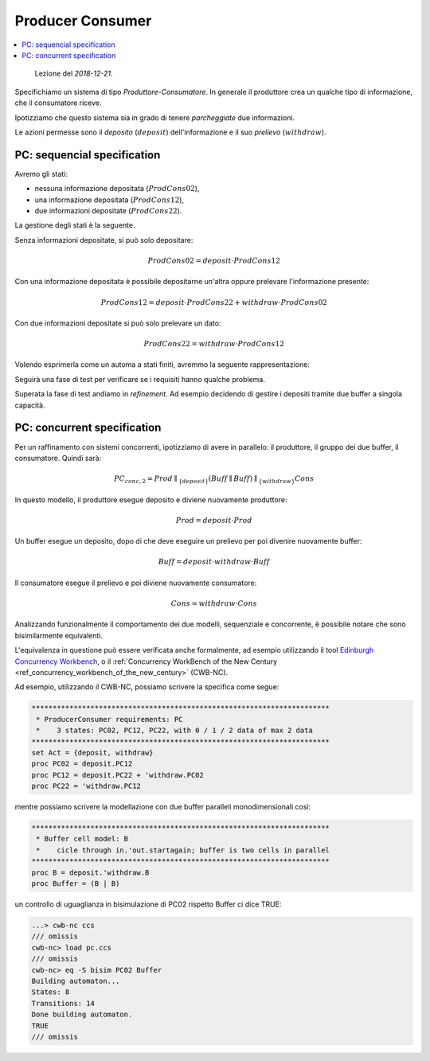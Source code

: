 
.. meta::
   :language: it
   :description language=it: Appunti di Complex Systems Design - Sistema Produttore-Consumatore
   :description language=en: Notes on Complex Systems Design - Producer-Consumer System
   :keywords: Complex Systems Design, CCS, producer consumer system
   :author: Luciano De Falco Alfano

.. index:: producer consumer

.. _ref_producer_consumer:
   
Producer Consumer
===================

.. contents:: 
   :local:

..

  Lezione del *2018-12-21*.

Specifichiamo un sistema di tipo *Produttore-Consumatore*.
In generale il produttore crea un qualche tipo di informazione, che il consumatore
riceve.

Ipotizziamo che questo sistema sia in grado di tenere *parcheggiate* due informazioni.

Le azioni permesse sono il *deposito* (:math:`deposit`) dell'informazione e
il suo *prelievo* (:math:`withdraw`).

.. index:: pc: sequencial specification

.. _ref_pc_sequencial_specification:
   
PC: sequencial specification
-------------------------------

Avremo gli stati:

* nessuna informazione depositata (:math:`ProdCons02`),
* una informazione depositata (:math:`ProdCons12`),
* due informazioni depositate (:math:`ProdCons22`).

La gestione degli stati è la seguente.

Senza informazioni depositate, si può solo depositare:

.. math::
   ProdCons02 = deposit \cdot ProdCons12
   
Con una informazione depositata è possibile depositarne un'altra oppure
prelevare l'informazione presente:

.. math::
   ProdCons12 = deposit \cdot ProdCons22 + withdraw \cdot ProdCons02

Con due informazioni depositate si può solo prelevare un dato:

.. math::
   ProdCons22 = withdraw \cdot ProdCons12

Volendo esprimerla come un automa a stati finiti, avremmo la seguente
rappresentazione:

.. image:: images/pc.*
   :align: center
   
Seguirà una fase di test per verificare se i requisiti hanno qualche problema.

Superata la fase di test andiamo in *refinement*. Ad esempio decidendo 
di gestire i depositi tramite due buffer a singola capacità.

.. index:: pc: concurrent specification

.. _ref_pc_concurrent_specification:
   
PC: concurrent specification
------------------------------

Per un raffinamento con sistemi concorrenti, ipotizziamo di avere in 
parallelo: il produttore, il gruppo dei due buffer, il consumatore.
Quindi sarà:

.. math::
   PC_{conc,2} = Prod \parallel_{\{ deposit \}} (Buff \parallel Buff) \parallel_{\{ withdraw \}} Cons
   
In questo modello, il produttore esegue deposito e diviene nuovamente produttore:

.. math::
   Prod = deposit \cdot Prod
   
Un buffer esegue un deposito, dopo di che deve eseguire un prelievo per poi
divenire nuovamente buffer:

.. math::
   Buff = deposit \cdot withdraw \cdot Buff
   
Il consumatore esegue il prelievo e poi diviene nuovamente consumatore:

.. math::
   Cons = withdraw \cdot Cons

Analizzando funzionalmente il comportamento dei due modelli, sequenziale e 
concorrente, è possibile notare che sono bisimilarmente equivalenti.

L'equivalenza in questione può essere verificata anche formalmente,
ad esempio utilizzando il tool `Edinburgh Concurrency Workbench <http://homepages.inf.ed.ac.uk/perdita/cwb/>`_, 
o il :ref:`Concurrency WorkBench of the New Century <ref_concurrency_workbench_of_the_new_century>` (CWB-NC).

Ad esempio, utilizzando il CWB-NC, possiamo scrivere la specifica come segue:

.. code::

   ***********************************************************************
    * ProducerConsumer requirements: PC
    *    3 states: PC02, PC12, PC22, with 0 / 1 / 2 data of max 2 data
   ***********************************************************************
   set Act = {deposit, withdraw}
   proc PC02 = deposit.PC12
   proc PC12 = deposit.PC22 + 'withdraw.PC02
   proc PC22 = 'withdraw.PC12
   
mentre possiamo scrivere la modellazione con due buffer paralleli monodimensionali
così:

.. code::

   ***********************************************************************
    * Buffer cell model: B
    *    cicle through in.'out.startagain; buffer is two cells in parallel
   ***********************************************************************
   proc B = deposit.'withdraw.B
   proc Buffer = (B | B)
   
un controllo di uguaglianza in bisimulazione di PC02 rispetto Buffer ci dice TRUE:

.. code:: console

   ...> cwb-nc ccs
   /// omissis
   cwb-nc> load pc.ccs
   /// omissis
   cwb-nc> eq -S bisim PC02 Buffer
   Building automaton...
   States: 8
   Transitions: 14
   Done building automaton.
   TRUE
   /// omissis